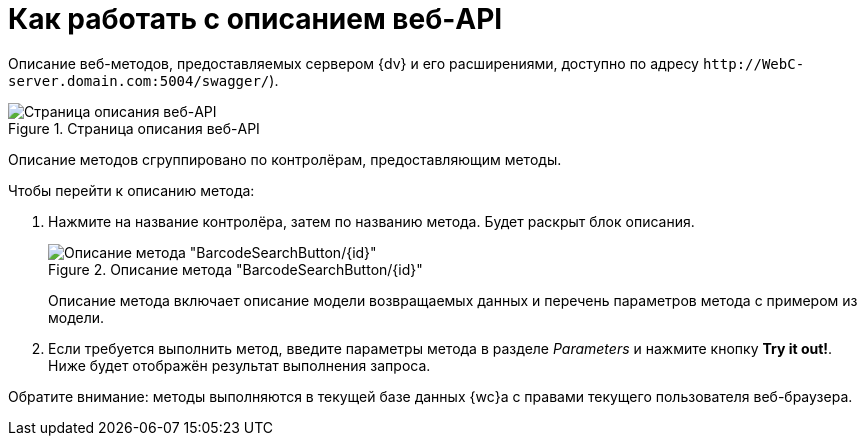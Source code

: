 = Как работать с описанием веб-API

Описание веб-методов, предоставляемых сервером {dv} и его расширениями, доступно по адресу `\http://WebC-server.domain.com:5004/swagger/`).

.Страница описания веб-API
image::swagger-page.png[Страница описания веб-API]

Описание методов сгруппировано по контролёрам, предоставляющим методы.

.Чтобы перейти к описанию метода:
. Нажмите на название контролёра, затем по названию метода. Будет раскрыт блок описания.
+
.Описание метода "BarcodeSearchButton/\{id\}"
image::method-description.png[Описание метода "BarcodeSearchButton/\{id\}"]
+
Описание метода включает описание модели возвращаемых данных и перечень параметров метода с примером из модели.
+
. Если требуется выполнить метод, введите параметры метода в разделе _Parameters_ и нажмите кнопку *Try it out!*. Ниже будет отображён результат выполнения запроса.

Обратите внимание: методы выполняются в текущей базе данных {wc}а с правами текущего пользователя веб-браузера.
